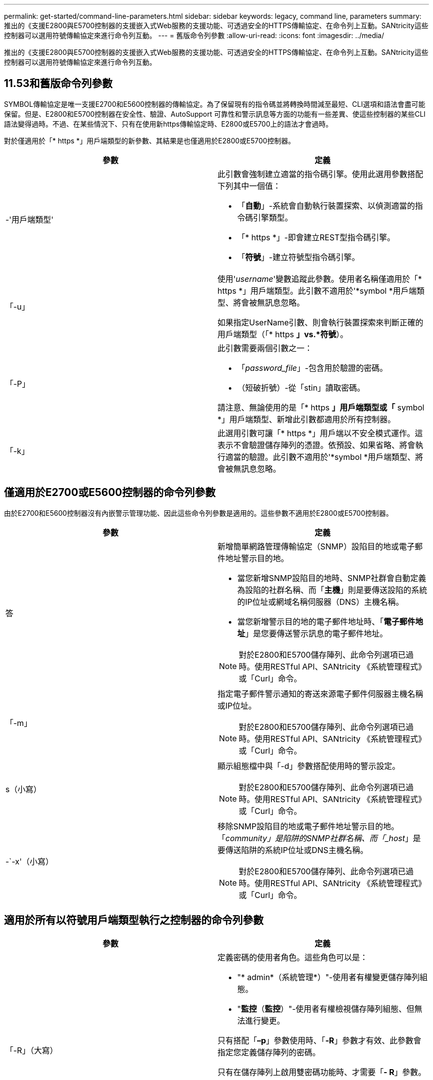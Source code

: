 ---
permalink: get-started/command-line-parameters.html 
sidebar: sidebar 
keywords: legacy, command line, parameters 
summary: 推出的《支援E2800與E5700控制器的支援嵌入式Web服務的支援功能、可透過安全的HTTPS傳輸協定、在命令列上互動。SANtricity這些控制器可以選用符號傳輸協定來進行命令列互動。 
---
= 舊版命令列參數
:allow-uri-read: 
:icons: font
:imagesdir: ../media/


[role="lead"]
推出的《支援E2800與E5700控制器的支援嵌入式Web服務的支援功能、可透過安全的HTTPS傳輸協定、在命令列上互動。SANtricity這些控制器可以選用符號傳輸協定來進行命令列互動。



== 11.53和舊版命令列參數

SYMBOL傳輸協定是唯一支援E2700和E5600控制器的傳輸協定。為了保留現有的指令碼並將轉換時間減至最短、CLI選項和語法會盡可能保留。但是、E2800和E5700控制器在安全性、驗證、AutoSupport 可靠性和警示訊息等方面的功能有一些差異、使這些控制器的某些CLI語法變得過時。不過、在某些情況下、只有在使用新https傳輸協定時、E2800或E5700上的語法才會過時。

對於僅適用於「* https *」用戶端類型的新參數、其結果是也僅適用於E2800或E5700控制器。

[cols="2*"]
|===
| 參數 | 定義 


 a| 
-'用戶端類型'
 a| 
此引數會強制建立適當的指令碼引擎。使用此選用參數搭配下列其中一個值：

* 「*自動*」-系統會自動執行裝置探索、以偵測適當的指令碼引擎類型。
* 「* https *」-即會建立REST型指令碼引擎。
* 「*符號*」-建立符號型指令碼引擎。




 a| 
「-u」
 a| 
使用'_username_'變數追蹤此參數。使用者名稱僅適用於「* https *」用戶端類型。此引數不適用於'*symbol *用戶端類型、將會被無訊息忽略。

如果指定UserName引數、則會執行裝置探索來判斷正確的用戶端類型（「* https *」vs.*符號*）。



 a| 
「-P」
 a| 
此引數需要兩個引數之一：

* 「_password_file_」-包含用於驗證的密碼。
* （短破折號）-從「stin」讀取密碼。


請注意、無論使用的是「* https *」用戶端類型或「* symbol *」用戶端類型、新增此引數都適用於所有控制器。



 a| 
「-k」
 a| 
此選用引數可讓「* https *」用戶端以不安全模式運作。這表示不會驗證儲存陣列的憑證。依預設、如果省略、將會執行適當的驗證。此引數不適用於'*symbol *用戶端類型、將會被無訊息忽略。

|===


== 僅適用於E2700或E5600控制器的命令列參數

由於E2700和E5600控制器沒有內嵌警示管理功能、因此這些命令列參數是適用的。這些參數不適用於E2800或E5700控制器。

[cols="2*"]
|===
| 參數 | 定義 


 a| 
答
 a| 
新增簡單網路管理傳輸協定（SNMP）設陷目的地或電子郵件地址警示目的地。

* 當您新增SNMP設陷目的地時、SNMP社群會自動定義為設陷的社群名稱、而「*主機*」則是要傳送設陷的系統的IP位址或網域名稱伺服器（DNS）主機名稱。
* 當您新增警示目的地的電子郵件地址時、「*電子郵件地址*」是您要傳送警示訊息的電子郵件地址。


[NOTE]
====
對於E2800和E5700儲存陣列、此命令列選項已過時。使用RESTful API、SANtricity 《系統管理程式》或「Curl」命令。

====


 a| 
「-m」
 a| 
指定電子郵件警示通知的寄送來源電子郵件伺服器主機名稱或IP位址。

[NOTE]
====
對於E2800和E5700儲存陣列、此命令列選項已過時。使用RESTful API、SANtricity 《系統管理程式》或「Curl」命令。

====


 a| 
s（小寫）
 a| 
顯示組態檔中與「-d」參數搭配使用時的警示設定。

[NOTE]
====
對於E2800和E5700儲存陣列、此命令列選項已過時。使用RESTful API、SANtricity 《系統管理程式》或「Curl」命令。

====


 a| 
-`-x'（小寫）
 a| 
移除SNMP設陷目的地或電子郵件地址警示目的地。「_community」是陷阱的SNMP社群名稱、而「_host_」是要傳送陷阱的系統IP位址或DNS主機名稱。

[NOTE]
====
對於E2800和E5700儲存陣列、此命令列選項已過時。使用RESTful API、SANtricity 《系統管理程式》或「Curl」命令。

====
|===


== 適用於所有以符號用戶端類型執行之控制器的命令列參數

[cols="2*"]
|===
| 參數 | 定義 


 a| 
「-R」（大寫）
 a| 
定義密碼的使用者角色。這些角色可以是：

* "* admin*（系統管理*）"-使用者有權變更儲存陣列組態。
* "*監控*（*監控*）"-使用者有權檢視儲存陣列組態、但無法進行變更。


只有搭配「*–p*」參數使用時、「*-R*」參數才有效、此參數會指定您定義儲存陣列的密碼。

只有在儲存陣列上啟用雙密碼功能時、才需要「*- R*」參數。在下列情況下、「*- R*」參數是不必要的：

* 儲存陣列未啟用雙密碼功能。
* 僅設定一個管理員角色、且未針對儲存陣列設定監控角色。


|===


== 適用於所有控制器和所有用戶端類型的命令列參數

[cols="2*"]
|===
| 參數 | 定義 


 a| 
「主機名稱或IP位址」
 a| 
指定頻內託管儲存陣列或頻外託管儲存陣列的主機名稱或網際網路傳輸協定（IP）位址（`_xxx.xxx.xxx.xxx _）。

* 如果您是透過頻內儲存管理來使用主機來管理儲存陣列、則必須使用「-n」參數或「-w」參數（如果有多個儲存陣列連接到主機）。
* 如果您是透過每個控制器上的乙太網路連線、使用頻外儲存管理來管理儲存陣列、則必須指定控制器的「主機名稱」或「IP位址」。
* 如果您先前已在「企業管理」視窗中設定儲存陣列、可以使用「-n」參數、依使用者提供的名稱來指定儲存陣列。
* 如果您先前已在「企業管理」視窗中設定儲存陣列、則可以使用「-w」參數、依其「全球識別碼」（WWID）來指定儲存陣列。




 a| 
答
 a| 
將儲存陣列新增至組態檔。如果您不使用「-a」參數搭配「_host-name-or -ip-address_」、自動探索會掃描本機子網路中的儲存陣列。



 a| 
-c'
 a| 
表示您正在輸入一或多個指令碼命令、以便在指定的儲存陣列上執行。以分號（`；）結束每個命令。不能在同一命令行中放置多個"-c"參數。您可以在「-c」參數之後加入多個指令碼命令。



 a| 
「-d」
 a| 
顯示指令碼組態檔的內容。檔案內容格式如下：「_storage系統名稱host-name1 host-name2_」



 a| 
「-e」
 a| 
在不執行語法檢查的情況下執行命令。



 a| 
「-F」（大寫）
 a| 
指定所有警示都會從哪個電子郵件地址傳送。



 a| 
-`-f'（小寫）
 a| 
指定檔案名稱、其中包含您要在指定儲存陣列上執行的指令碼命令。在這兩個參數都是用來執行指令碼命令的情況下、「-f」參數類似於「-c」參數。"-c"參數會執行個別指令碼命令。「-f]參數會執行指令碼命令檔案。根據預設、在檔案中執行指令碼命令時所遇到的任何錯誤都會被忽略、而且檔案會繼續執行。若要覆寫此行為、請在指令碼檔案中使用「set工作階段errorAction=stop」命令。



 a| 
「-g」
 a| 
指定包含電子郵件寄件者聯絡資訊的Ascii檔案、這些資訊將會包含在所有電子郵件警示通知中。CLI假設Ascii檔案僅為文字、不含分隔符號或任何預期格式。如果存在「userdata.txt"檔案、請勿使用「-g」參數。



 a| 
「-h」
 a| 
指定執行儲存陣列所連接之SNMP代理程式的主機名稱。使用「-h（h））參數搭配下列參數：

* 答
* 「-x'」




 a| 
「-I」（大寫）
 a| 
指定要包含在電子郵件警示通知中的資訊類型。您可以選取下列值：

* 「僅事件」：電子郵件中只會包含事件資訊。
* 「設定檔」-電子郵件中包含事件和陣列設定檔資訊。


您可以使用「-q'」參數指定電子郵件傳送的頻率。



 a| 
「-i」（小寫）
 a| 
顯示已知儲存陣列的IP位址。使用「-I」參數搭配「-d」參數。檔案內容格式如下：「_storage系統名稱ip-address1 IPaddress2_」



 a| 
「-n'」
 a| 
指定要在其中執行指令碼命令的儲存陣列名稱。當您使用「主機名稱或IP位址」時、此名稱為選用名稱。如果您使用頻內方法來管理儲存陣列、則如果有多個儲存陣列以指定位址連接至主機、則必須使用「-n」參數。如果不使用「主機名稱或IP位址」、則需要儲存陣列名稱。在「Enterprise Management（企業管理）」視窗中設定使用的儲存陣列名稱（也就是名稱列在組態檔中）、不得是任何其他已設定儲存陣列的重複名稱。



 a| 
「-o'」
 a| 
指定執行指令碼命令所產生之所有輸出文字的檔案名稱。使用「-o'參數搭配下列參數：

* -c'
* 「-f'」


如果您未指定輸出檔案、輸出文字會移至標準輸出（stdout）。所有非指令碼命令的命令輸出都會傳送至stdout、無論是否設定此參數。



 a| 
「-p」
 a| 
定義您要在其中執行命令的儲存陣列密碼。在下列情況下、不需要密碼：

* 尚未在儲存陣列上設定密碼。
* 密碼是在您執行的指令碼檔案中指定。
* 您可以使用「-c'參數和下列命令來指定密碼：


[listing]
----
set session password=password
----


 a| 
「-P」
 a| 
此引數需要兩個引數之一：

* 「_password_file_」-包含用於驗證的密碼。
* ？？（破折號）-從"stitdin"讀取密碼。


請注意、無論使用的是「* https *」用戶端類型或「* symbol *」用戶端類型、新增此引數都適用於所有控制器。



 a| 
-q
 a| 
指定您要接收事件通知的頻率、以及事件通知中傳回的資訊類型。每個關鍵事件都會產生至少包含基本事件資訊的電子郵件警示通知。這些值對`-q'參數有效：

* 「Every Event」（所有事件）-每封電子郵件警示通知都會傳回資訊。
* 「2」——每兩小時傳回資訊不超過一次。
* 「4」——每4小時傳回資訊不超過一次。
* 「8」——每8小時傳回一次資訊。
* 「12」——每12小時傳回資訊不超過一次。
* 24小時——每24小時傳回資訊不超過一次。


使用「-I」參數、您可以在電子郵件警示通知中指定資訊類型。

* 如果將「-I」參數設為「eventOnly」、則「-q」參數的唯一有效值為「everyEvent」。
* 如果您將「-I」參數設定為「profile」值或「支撐組合」值、此資訊會包含在電子郵件中、且頻率由「-q」參數指定。




 a| 
「快速」
 a| 
減少執行單行作業所需的時間。單行操作的一個例子是"REcreate snapshot volume（重新創建Snapshot Volume）"命令。此參數可在命令執行期間不執行背景處理程序、藉此縮短時間。對於涉及多個單行作業的作業、請勿使用此參數。廣泛使用此命令可能會使控制器的命令超過控制器所能處理的命令數、進而導致作業失敗。此外、通常從背景程序收集的狀態更新和組態更新、CLI也無法使用。此參數會導致依賴背景資訊的作業失敗。



 a| 
「-S」（大寫）
 a| 
隱藏資訊訊息、說明執行指令碼命令時所顯示的命令進度。（隱藏資訊訊息也稱為無聲模式。） 此參數會隱藏下列訊息：

* 執行語法檢查
* 完成同步檢查
* 執行指令碼
* 完成記錄執行
* 「Mcli completed Successfully」（已成功完成Mcl




 a| 
`-useLegacyTransferPort`
 a| 
用於將傳輸連接埠設定為 `8443` 而非預設值 `443`。



 a| 
-`-v'
 a| 
顯示組態檔中已知裝置與「-d」參數搭配使用時的目前全域狀態。



 a| 
「-w'」
 a| 
指定儲存陣列的WWID。此參數是"-n"參數的替代參數。使用「-w]參數搭配「-d」參數、即可顯示已知儲存陣列的WWID。檔案內容格式如下：「_storage系統名稱world-id-ID ip-address1 ip-address2_」



 a| 
「-X」（大寫）
 a| 
從組態中刪除儲存陣列。



 a| 
」
 a| 
顯示有關CLI命令的使用資訊。

|===